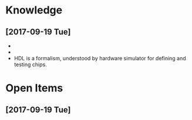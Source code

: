 * Knowledge
** [2017-09-19 Tue]
- [[/Users/hl/stories/B1505767044/layers.png]]
- [[/Users/hl/stories/B1505767044/lessonplan.png]]
- HDL is a formalism, understood by hardware simulator for defining and testing chips.
* Open Items
** [2017-09-19 Tue]
